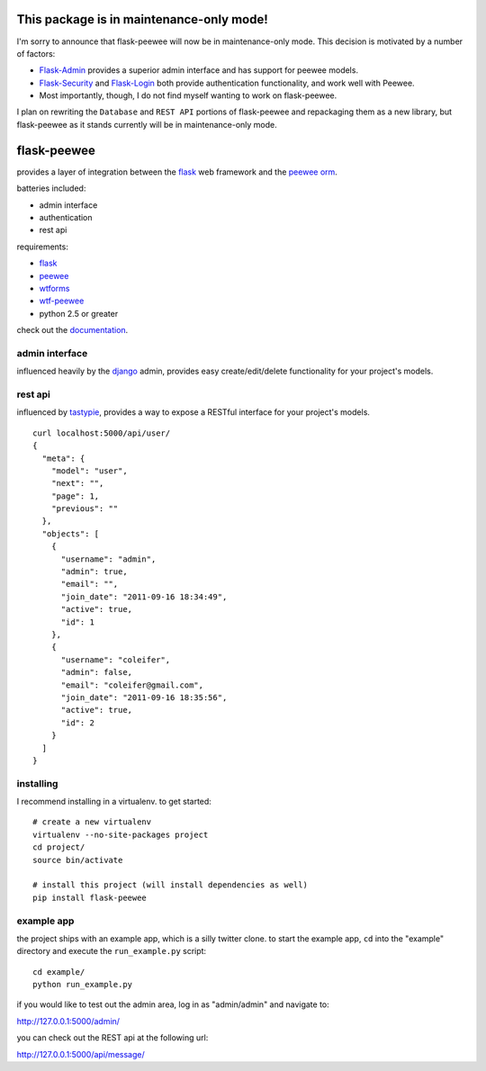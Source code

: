 This package is in maintenance-only mode!
=========================================

I'm sorry to announce that flask-peewee will now be in maintenance-only mode. This decision is motivated by a number of factors:

* `Flask-Admin <https://flask-admin.readthedocs.io/en/latest/>`_ provides a superior admin interface and has support for peewee models.
* `Flask-Security <https://pythonhosted.org/Flask-Security/>`_ and `Flask-Login <https://flask-login.readthedocs.io/en/latest/>`_ both provide authentication functionality, and work well with Peewee.
* Most importantly, though, I do not find myself wanting to work on flask-peewee.

I plan on rewriting the ``Database`` and ``REST API`` portions of flask-peewee and repackaging them as a new library, but flask-peewee as it stands currently will be in maintenance-only mode.

flask-peewee
============

provides a layer of integration between the `flask <http://flask.pocoo.org/>`_
web framework and the `peewee orm <https://peewee.readthedocs.io/>`_.

batteries included:

* admin interface
* authentication
* rest api

requirements:

* `flask <https://github.com/mitsuhiko/flask>`_
* `peewee <https://github.com/coleifer/peewee>`_
* `wtforms <https://github.com/wtforms/wtforms>`_
* `wtf-peewee <https://github.com/coleifer/wtf-peewee>`_
* python 2.5 or greater


check out the `documentation <https://flask-peewee.readthedocs.io/>`_.


admin interface
---------------

influenced heavily by the `django <http://djangoproject.com>`_ admin, provides easy
create/edit/delete functionality for your project's models.

.. image:: http://i.imgur.com/EtzdO.jpg


rest api
--------

influenced by `tastypie <https://github.com/toastdriven/django-tastypie>`_, provides
a way to expose a RESTful interface for your project's models.

::

    curl localhost:5000/api/user/
    {
      "meta": {
        "model": "user",
        "next": "",
        "page": 1,
        "previous": ""
      },
      "objects": [
        {
          "username": "admin",
          "admin": true,
          "email": "",
          "join_date": "2011-09-16 18:34:49",
          "active": true,
          "id": 1
        },
        {
          "username": "coleifer",
          "admin": false,
          "email": "coleifer@gmail.com",
          "join_date": "2011-09-16 18:35:56",
          "active": true,
          "id": 2
        }
      ]
    }


installing
----------

I recommend installing in a virtualenv.  to get started::

    # create a new virtualenv
    virtualenv --no-site-packages project
    cd project/
    source bin/activate

    # install this project (will install dependencies as well)
    pip install flask-peewee


example app
-----------

the project ships with an example app, which is a silly twitter clone.  to
start the example app, ``cd`` into the "example" directory and execute
the ``run_example.py`` script::

    cd example/
    python run_example.py

if you would like to test out the admin area, log in as "admin/admin" and navigate to:

http://127.0.0.1:5000/admin/

you can check out the REST api at the following url:

http://127.0.0.1:5000/api/message/
